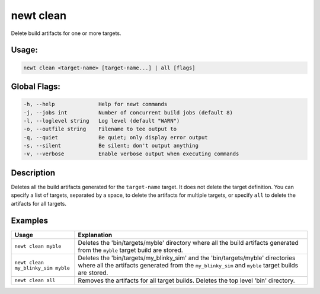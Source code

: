 newt clean
-----------

Delete build artifacts for one or more targets.

Usage:
^^^^^^

.. code-block:: console

        newt clean <target-name> [target-name...] | all [flags]

Global Flags:
^^^^^^^^^^^^^

.. code-block:: console

        -h, --help              Help for newt commands
        -j, --jobs int          Number of concurrent build jobs (default 8)
        -l, --loglevel string   Log level (default "WARN")
        -o, --outfile string    Filename to tee output to
        -q, --quiet             Be quiet; only display error output
        -s, --silent            Be silent; don't output anything
        -v, --verbose           Enable verbose output when executing commands

Description
^^^^^^^^^^^

Deletes all the build artifacts generated for the ``target-name`` target. It does not delete the target definition. You can specify a list of targets, separated by a space, to delete the artifacts for multiple targets, or specify ``all`` to delete the artifacts for all targets.

Examples
^^^^^^^^

.. tabularcolumns:: |l|p{10cm}|
.. table::

   +------------------------------------+------------------------------------------------------------------------------------------------------------------------------------------------------------------------------------------+
   | Usage                              | Explanation                                                                                                                                                                              |
   +====================================+==========================================================================================================================================================================================+
   | ``newt clean myble``               | Deletes the 'bin/targets/myble' directory where all the build artifacts generated from the ``myble`` target build are stored.                                                            |
   +------------------------------------+------------------------------------------------------------------------------------------------------------------------------------------------------------------------------------------+
   | ``newt clean my_blinky_sim myble`` | Deletes the 'bin/targets/my\_blinky\_sim' and the 'bin/targets/myble' directories where all the artifacts generated from the ``my_blinky_sim`` and ``myble`` target builds are stored.   |
   +------------------------------------+------------------------------------------------------------------------------------------------------------------------------------------------------------------------------------------+
   | ``newt clean all``                 | Removes the artifacts for all target builds. Deletes the top level 'bin' directory.                                                                                                      |
   +------------------------------------+------------------------------------------------------------------------------------------------------------------------------------------------------------------------------------------+
